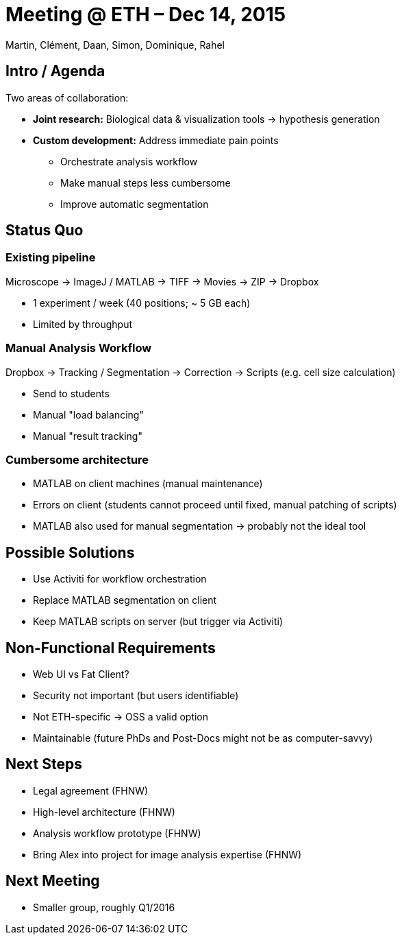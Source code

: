 = Meeting @ ETH – Dec 14, 2015

Martin, Clément, Daan, Simon, Dominique, Rahel

== Intro / Agenda

Two areas of collaboration:

* **Joint research:** Biological data & visualization tools -> hypothesis generation
* **Custom development:** Address immediate pain points
** Orchestrate analysis workflow
** Make manual steps less cumbersome
** Improve automatic segmentation

== Status Quo

=== Existing pipeline

Microscope -> ImageJ / MATLAB -> TIFF -> Movies -> ZIP -> Dropbox

* 1 experiment / week (40 positions; ~ 5 GB each)
* Limited by throughput

=== Manual Analysis Workflow

Dropbox -> Tracking / Segmentation -> Correction -> Scripts (e.g. cell size calculation)

* Send to students
* Manual "load balancing"
* Manual "result tracking"

=== Cumbersome architecture

* MATLAB on client machines (manual maintenance)
* Errors on client (students cannot proceed until fixed, manual patching of scripts)
* MATLAB also used for manual segmentation -> probably not the ideal tool

== Possible Solutions

* Use Activiti for workflow orchestration
* Replace MATLAB segmentation on client
* Keep MATLAB scripts on server (but trigger via Activiti)

== Non-Functional Requirements

* Web UI vs Fat Client?
* Security not important (but users identifiable)
* Not ETH-specific -> OSS a valid option
* Maintainable (future PhDs and Post-Docs might not be as computer-savvy)

== Next Steps

* Legal agreement (FHNW)
* High-level architecture (FHNW)
* Analysis workflow prototype (FHNW)
* Bring Alex into project for image analysis expertise (FHNW)

== Next Meeting

* Smaller group, roughly Q1/2016
